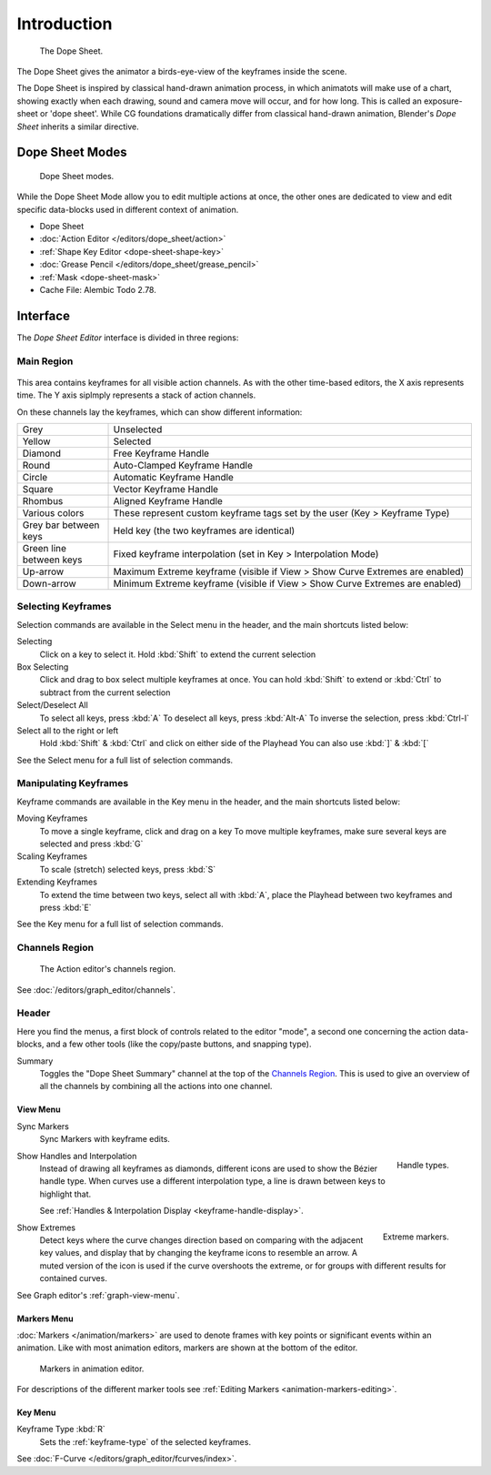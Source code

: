 
************
Introduction
************

.. figure:: /images/editors_dope-sheet_introduction_overview.png
   :width: 620px

   The Dope Sheet.

The Dope Sheet gives the animator a birds-eye-view of the keyframes inside the scene.

The Dope Sheet is inspired by classical hand-drawn animation process, in which animatots will make use of a chart, showing exactly when each drawing,
sound and camera move will occur, and for how long. This is called an exposure-sheet or 'dope sheet'.
While CG foundations dramatically differ from classical hand-drawn animation,
Blender's *Dope Sheet* inherits a similar directive.


Dope Sheet Modes
================

.. figure:: /images/editors_dope-sheet_introduction_modes.png

   Dope Sheet modes.

While the Dope Sheet Mode allow you to edit multiple actions at once,
the other ones are dedicated to view and edit specific data-blocks used in different context of animation.

- Dope Sheet
- :doc:`Action Editor </editors/dope_sheet/action>`
- :ref:`Shape Key Editor <dope-sheet-shape-key>`
- :doc:`Grease Pencil </editors/dope_sheet/grease_pencil>`
- :ref:`Mask <dope-sheet-mask>`
- Cache File: Alembic Todo 2.78.


Interface
=========

The *Dope Sheet Editor* interface is divided in three regions:


Main Region
-----------

.. figure:: /images/editors_dope-sheet_keyframe_types.png
   The Dope Sheet Editor with object channels.

This area contains keyframes for all visible action channels.
As with the other time-based editors, the X axis represents time.
The Y axis siplmply represents a stack of action channels.

On these channels lay the keyframes, which can show different information:


.. list-table::
   :widths: 20 80

   * - Grey
     - Unselected
   * - Yellow
     - Selected
   * - Diamond
     - Free Keyframe Handle
   * - Round
     - Auto-Clamped Keyframe Handle
   * - Circle
     - Automatic Keyframe Handle
   * - Square
     - Vector Keyframe Handle
   * - Rhombus
     - Aligned Keyframe Handle
   * - Various colors
     - These represent custom keyframe tags set by the user (Key > Keyframe Type)
   * - Grey bar between keys
     - Held key (the two keyframes are identical)
   * - Green line between keys
     - Fixed keyframe interpolation (set in Key > Interpolation Mode)
   * - Up-arrow
     - Maximum Extreme keyframe (visible if View > Show Curve Extremes are enabled)
   * - Down-arrow
     - Minimum Extreme keyframe (visible if View > Show Curve Extremes are enabled)


Selecting Keyframes
-------------------
Selection commands are available in the Select menu in the header, and the main shortcuts listed below:

Selecting    
   Click on a key to select it. Hold :kbd:`Shift` to extend the current selection
Box Selecting 
   Click and drag to box select multiple keyframes at once. You can hold :kbd:`Shift` to extend or :kbd:`Ctrl` to subtract from the current selection
Select/Deselect All
   To select all keys, press :kbd:`A`
   To deselect all keys, press :kbd:`Alt-A`
   To inverse the selection, press :kbd:`Ctrl-I`
Select all to the right or left
   Hold :kbd:`Shift` & :kbd:`Ctrl` and click on either side of the Playhead 
   You can also use :kbd:`]` & :kbd:`[`
See the Select menu for a full list of selection commands.

Manipulating Keyframes
----------------------
Keyframe commands are available in the Key menu in the header, and the main shortcuts listed below:

Moving Keyframes
   To move a single keyframe, click and drag on a key
   To move multiple keyframes, make sure several keys are selected and press :kbd:`G`
Scaling Keyframes
   To scale (stretch) selected keys, press :kbd:`S`
Extending Keyframes
   To extend the time between two keys, select all with :kbd:`A`, place the Playhead between two keyframes and press :kbd:`E`
See the Key menu for a full list of selection commands.


Channels Region
---------------

.. _fig-dope-sheet-action:

.. figure:: /images/editors_dope-sheet_introduction_action-editor-sliders.png

   The Action editor's channels region.

See :doc:`/editors/graph_editor/channels`.



Header
------

Here you find the menus, a first block of controls related to the editor "mode",
a second one concerning the action data-blocks, and a few other tools
(like the copy/paste buttons, and snapping type).

Summary
   Toggles the "Dope Sheet Summary" channel at the top of the `Channels Region`_.
   This is used to give an overview of all the channels by combining all the actions into one channel.


.. _dope-sheet-view-menu:

View Menu
^^^^^^^^^

Sync Markers
   Sync Markers with keyframe edits.

.. figure:: /images/animation_keyframes_introduction_interpolation.png
   :align: right

   Handle types.

Show Handles and Interpolation
   Instead of drawing all keyframes as diamonds, different icons are used to show the Bézier handle type.
   When curves use a different interpolation type, a line is drawn between keys to highlight that.

   See :ref:`Handles & Interpolation Display <keyframe-handle-display>`.

.. figure:: /images/editors_dope-sheet_introduction_extremes.png
   :align: right

   Extreme markers.

Show Extremes
   Detect keys where the curve changes direction based on comparing with the adjacent key values,
   and display that by changing the keyframe icons to resemble an arrow.
   A muted version of the icon is used if the curve overshoots the extreme,
   or for groups with different results for contained curves.

See Graph editor's :ref:`graph-view-menu`.


Markers Menu
^^^^^^^^^^^^

:doc:`Markers </animation/markers>` are used to denote frames with key points or significant events
within an animation. Like with most animation editors, markers are shown at the bottom of the editor.

.. figure:: /images/editors_graph-editor_introduction_markers.png

   Markers in animation editor.

For descriptions of the different marker tools see :ref:`Editing Markers <animation-markers-editing>`.


Key Menu
^^^^^^^^

Keyframe Type :kbd:`R`
   Sets the :ref:`keyframe-type` of the selected keyframes.

See :doc:`F-Curve </editors/graph_editor/fcurves/index>`.





